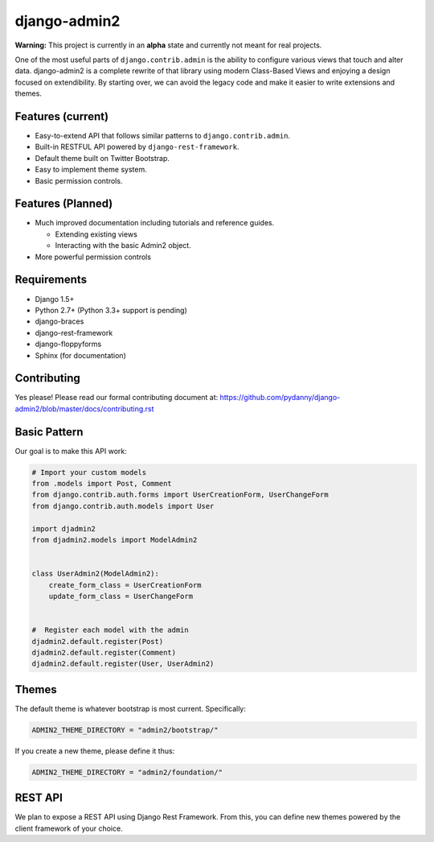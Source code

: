 ===============
django-admin2
===============

.. image:: https://travis-ci.org/pydanny/django-admin2.png
   :alt: Build Status
   :target: https://travis-ci.org/pydanny/django-admin2

**Warning:** This project is currently in an **alpha** state and currently not meant for real projects.

One of the most useful parts of ``django.contrib.admin`` is the ability to configure various views that touch and alter data. django-admin2 is a complete rewrite of that library using modern Class-Based Views and enjoying a design focused on extendibility. By starting over, we can avoid the legacy code and make it easier to write extensions and themes.

Features (current)
====================

* Easy-to-extend API that follows similar patterns to ``django.contrib.admin``.
* Built-in RESTFUL API powered by ``django-rest-framework``.
* Default theme built on Twitter Bootstrap.
* Easy to implement theme system.
* Basic permission controls.

Features (Planned)
====================

* Much improved documentation including tutorials and reference guides.

  * Extending existing views
  * Interacting with the basic Admin2 object.

* More powerful permission controls

Requirements
=============

* Django 1.5+
* Python 2.7+ (Python 3.3+ support is pending)
* django-braces
* django-rest-framework
* django-floppyforms
* Sphinx (for documentation)

Contributing
=============

Yes please! Please read our formal contributing document at: https://github.com/pydanny/django-admin2/blob/master/docs/contributing.rst

Basic Pattern
==============

Our goal is to make this API work:

.. code-block:: python

  # Import your custom models
  from .models import Post, Comment
  from django.contrib.auth.forms import UserCreationForm, UserChangeForm
  from django.contrib.auth.models import User

  import djadmin2
  from djadmin2.models import ModelAdmin2


  class UserAdmin2(ModelAdmin2):
      create_form_class = UserCreationForm
      update_form_class = UserChangeForm


  #  Register each model with the admin
  djadmin2.default.register(Post)
  djadmin2.default.register(Comment)
  djadmin2.default.register(User, UserAdmin2)


Themes
========

The default theme is whatever bootstrap is most current. Specifically:

.. code-block:: python

    ADMIN2_THEME_DIRECTORY = "admin2/bootstrap/"

If you create a new theme, please define it thus:

.. code-block:: python

    ADMIN2_THEME_DIRECTORY = "admin2/foundation/"

REST API
==========

We plan to expose a REST API using Django Rest Framework. From this, you can define new themes powered by the client framework of your choice.

